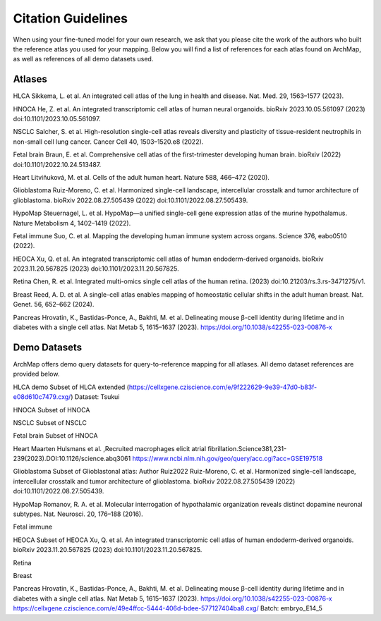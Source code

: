 
Citation Guidelines
=================
When using your fine-tuned model for your own research, we ask that you please cite the work of the authors who built the reference atlas you used for your mapping. Below you will find a list of references for each atlas found on ArchMap, as well as references of all demo datasets used.

Atlases
----------------------------

HLCA
Sikkema, L. et al. An integrated cell atlas of the lung in health and disease. Nat. Med. 29, 1563–1577 (2023).


HNOCA
He, Z. et al. An integrated transcriptomic cell atlas of human neural organoids. bioRxiv 2023.10.05.561097 (2023) doi:10.1101/2023.10.05.561097.

NSCLC
Salcher, S. et al. High-resolution single-cell atlas reveals diversity and plasticity of tissue-resident neutrophils in non-small cell lung cancer. Cancer Cell 40, 1503–1520.e8 (2022).

Fetal brain
Braun, E. et al. Comprehensive cell atlas of the first-trimester developing human brain. bioRxiv (2022) doi:10.1101/2022.10.24.513487.

Heart
Litviňuková, M. et al. Cells of the adult human heart. Nature 588, 466–472 (2020).

Glioblastoma
Ruiz-Moreno, C. et al. Harmonized single-cell landscape, intercellular crosstalk and tumor architecture of glioblastoma. bioRxiv 2022.08.27.505439 (2022) doi:10.1101/2022.08.27.505439.

HypoMap
Steuernagel, L. et al. HypoMap—a unified single-cell gene expression atlas of the murine hypothalamus. Nature Metabolism 4, 1402–1419 (2022).

Fetal immune
Suo, C. et al. Mapping the developing human immune system across organs. Science 376, eabo0510 (2022).

HEOCA
Xu, Q. et al. An integrated transcriptomic cell atlas of human endoderm-derived organoids. bioRxiv 2023.11.20.567825 (2023) doi:10.1101/2023.11.20.567825.

Retina
Chen, R. et al. Integrated multi-omics single cell atlas of the human retina. (2023) doi:10.21203/rs.3.rs-3471275/v1.

Breast
Reed, A. D. et al. A single-cell atlas enables mapping of homeostatic cellular shifts in the adult human breast. Nat. Genet. 56, 652–662 (2024).

Pancreas
Hrovatin, K., Bastidas-Ponce, A., Bakhti, M. et al. Delineating mouse β-cell identity during lifetime and in diabetes with a single cell atlas. Nat Metab 5, 1615–1637 (2023). https://doi.org/10.1038/s42255-023-00876-x

Demo Datasets
----------------------------

ArchMap offers demo query datasets for query-to-reference mapping for all atlases. All demo dataset references are provided below.

HLCA demo
Subset of HLCA extended (https://cellxgene.cziscience.com/e/9f222629-9e39-47d0-b83f-e08d610c7479.cxg/)
Dataset: Tsukui

HNOCA
Subset of HNOCA

NSCLC
Subset of NSCLC

Fetal brain
Subset of HNOCA

Heart
Maarten Hulsmans et al. ,Recruited macrophages elicit atrial fibrillation.Science381,231-239(2023).DOI:10.1126/science.abq3061
https://www.ncbi.nlm.nih.gov/geo/query/acc.cgi?acc=GSE197518

Glioblastoma
Subset of Glioblastonal atlas: Author Ruiz2022
Ruiz-Moreno, C. et al. Harmonized single-cell landscape, intercellular crosstalk and tumor architecture of glioblastoma. bioRxiv 2022.08.27.505439 (2022) doi:10.1101/2022.08.27.505439.

HypoMap
Romanov, R. A. et al. Molecular interrogation of hypothalamic organization reveals distinct dopamine neuronal subtypes. Nat. Neurosci. 20, 176–188 (2016).

Fetal immune


HEOCA
Subset of HEOCA
Xu, Q. et al. An integrated transcriptomic cell atlas of human endoderm-derived organoids. bioRxiv 2023.11.20.567825 (2023) doi:10.1101/2023.11.20.567825.

Retina

Breast

Pancreas
Hrovatin, K., Bastidas-Ponce, A., Bakhti, M. et al. Delineating mouse β-cell identity during lifetime and in diabetes with a single cell atlas. Nat Metab 5, 1615–1637 (2023). https://doi.org/10.1038/s42255-023-00876-x
https://cellxgene.cziscience.com/e/49e4ffcc-5444-406d-bdee-577127404ba8.cxg/
Batch: embryo_E14_5